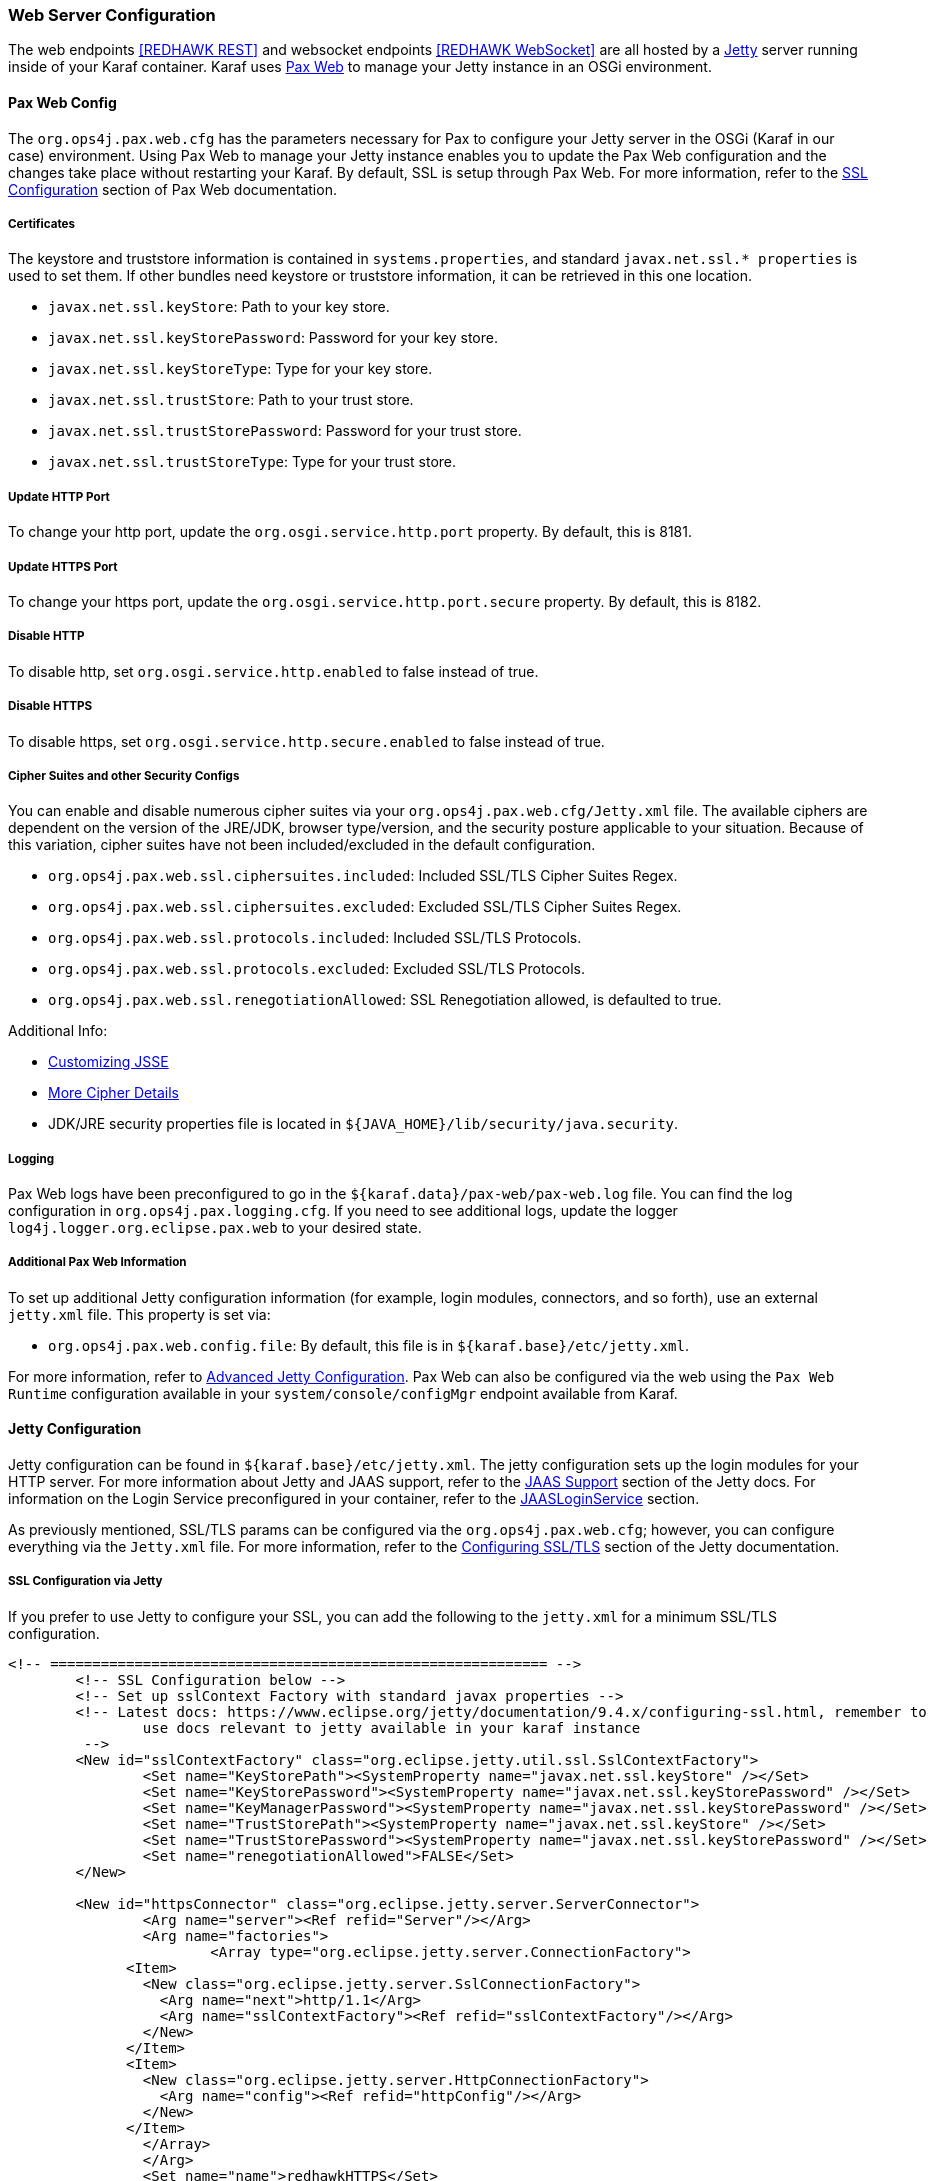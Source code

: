 === Web Server Configuration

The web endpoints <<REDHAWK REST>> and websocket endpoints <<REDHAWK WebSocket>> are all hosted by a http://www.eclipse.org/jetty/documentation/[Jetty] server running inside of your Karaf container. Karaf uses https://ops4j1.jira.com/wiki/display/paxweb/Pax+Web[Pax Web] to manage your Jetty instance in an OSGi environment. 

==== Pax Web Config

The `org.ops4j.pax.web.cfg` has the parameters necessary for Pax to configure your Jetty server in the OSGi (Karaf in our case) environment. Using Pax Web to manage your Jetty instance enables you to update the Pax Web configuration and the changes take place without restarting your Karaf. By default, SSL is setup through Pax Web. For more information, refer to the https://ops4j1.jira.com/wiki/display/paxweb/SSL+Configuration[SSL Configuration] section of Pax Web documentation.

===== Certificates

The keystore and truststore information is contained in `systems.properties`, and standard `javax.net.ssl.* properties` is used to set them. If other bundles need keystore or truststore information, it can be retrieved in this one location. 

* `javax.net.ssl.keyStore`: Path to your key store.
* `javax.net.ssl.keyStorePassword`: Password for your key store.
* `javax.net.ssl.keyStoreType`: Type for your key store. 
* `javax.net.ssl.trustStore`: Path to your trust store.
* `javax.net.ssl.trustStorePassword`: Password for your trust store.
* `javax.net.ssl.trustStoreType`: Type for your trust store.

===== Update HTTP Port

To change your http port, update the `org.osgi.service.http.port` property. By default, this is 8181.

===== Update HTTPS Port

To change your https port, update the `org.osgi.service.http.port.secure` property. By default, this is 8182. 

===== Disable HTTP

To disable http, set `org.osgi.service.http.enabled` to false instead of true.

===== Disable HTTPS

To disable https, set `org.osgi.service.http.secure.enabled` to false instead of true.

===== Cipher Suites and other Security Configs

You can enable and disable numerous cipher suites via your `org.ops4j.pax.web.cfg/Jetty.xml` file. The available ciphers are dependent on the version of the JRE/JDK, browser type/version, and the security posture applicable to your situation. Because of this variation, cipher suites have not been included/excluded in the default configuration. 

* `org.ops4j.pax.web.ssl.ciphersuites.included`: Included SSL/TLS Cipher Suites Regex.
* `org.ops4j.pax.web.ssl.ciphersuites.excluded`: Excluded SSL/TLS Cipher Suites Regex.
* `org.ops4j.pax.web.ssl.protocols.included`: Included SSL/TLS Protocols.
* `org.ops4j.pax.web.ssl.protocols.excluded`: Excluded SSL/TLS Protocols.
* `org.ops4j.pax.web.ssl.renegotiationAllowed`: SSL Renegotiation allowed, is defaulted to true. 

Additional Info:

* http://docs.oracle.com/javase/8/docs/technotes/guides/security/jsse/JSSERefGuide.html#InstallationAndCustomization[Customizing JSSE]
* https://typesafehub.github.io/ssl-config/CipherSuites.html[More Cipher Details]
* JDK/JRE security properties file is located in `${JAVA_HOME}/lib/security/java.security`.

===== Logging

Pax Web logs have been preconfigured to go in the `${karaf.data}/pax-web/pax-web.log` file. You can find the log configuration in `org.ops4j.pax.logging.cfg`. If you need to see additional logs, update the logger `log4j.logger.org.eclipse.pax.web` to your desired state. 

===== Additional Pax Web Information

To set up additional Jetty configuration information (for example, login modules, connectors, and so forth), use an external `jetty.xml` file. This property is set via:

* `org.ops4j.pax.web.config.file`: By default, this file is in `${karaf.base}/etc/jetty.xml`. 

For more information, refer to https://ops4j1.jira.com/wiki/spaces/paxweb/pages/12059279/Advanced+Jetty+Configuration[Advanced Jetty Configuration]. Pax Web can also be configured via the web using the `Pax Web Runtime` configuration available in your `system/console/configMgr` endpoint available from Karaf. 

==== Jetty Configuration

Jetty configuration can be found in `${karaf.base}/etc/jetty.xml`. The jetty configuration sets up the login modules for your HTTP server. For more information about Jetty and JAAS support, refer to the http://www.eclipse.org/jetty/documentation/9.4.x/jaas-support.html[JAAS Support] section of the Jetty docs. For information on the Login Service preconfigured in your container, refer to the http://www.eclipse.org/jetty/documentation/9.4.x/jaas-support.html#_a_closer_look_at_jaasloginservice[JAASLoginService] section.

As previously mentioned, SSL/TLS params can be configured via the `org.ops4j.pax.web.cfg`; however, you can configure everything via the `Jetty.xml` file. For more information, refer to the https://www.eclipse.org/jetty/documentation/9.4.6.v20170531/configuring-ssl.html[Configuring SSL/TLS] section of the Jetty documentation.

===== SSL Configuration via Jetty

If you prefer to use Jetty to configure your SSL, you can add the following to the `jetty.xml` for a minimum SSL/TLS configuration. 

[source,xml]
-----
<!-- =========================================================== -->
	<!-- SSL Configuration below -->
	<!-- Set up sslContext Factory with standard javax properties -->
	<!-- Latest docs: https://www.eclipse.org/jetty/documentation/9.4.x/configuring-ssl.html, remember to 
		use docs relevant to jetty available in your karaf instance
	 -->
	<New id="sslContextFactory" class="org.eclipse.jetty.util.ssl.SslContextFactory">
		<Set name="KeyStorePath"><SystemProperty name="javax.net.ssl.keyStore" /></Set>
		<Set name="KeyStorePassword"><SystemProperty name="javax.net.ssl.keyStorePassword" /></Set>
		<Set name="KeyManagerPassword"><SystemProperty name="javax.net.ssl.keyStorePassword" /></Set>
		<Set name="TrustStorePath"><SystemProperty name="javax.net.ssl.keyStore" /></Set>
		<Set name="TrustStorePassword"><SystemProperty name="javax.net.ssl.keyStorePassword" /></Set>
		<Set name="renegotiationAllowed">FALSE</Set>		
	</New>
	
	<New id="httpsConnector" class="org.eclipse.jetty.server.ServerConnector">
		<Arg name="server"><Ref refid="Server"/></Arg>
		<Arg name="factories">
			<Array type="org.eclipse.jetty.server.ConnectionFactory">
              <Item>
                <New class="org.eclipse.jetty.server.SslConnectionFactory">
                  <Arg name="next">http/1.1</Arg>
                  <Arg name="sslContextFactory"><Ref refid="sslContextFactory"/></Arg>
                </New>
              </Item>
              <Item>
                <New class="org.eclipse.jetty.server.HttpConnectionFactory">
                  <Arg name="config"><Ref refid="httpConfig"/></Arg>
                </New>
              </Item>
       		</Array>		
		</Arg>
		<Set name="name">redhawkHTTPS</Set>
	</New>
	
	<Call name="addConnector">
		<Arg>
			<Ref refid="httpsConnector"/>
		</Arg>
	</Call>
-----

===== JAASLoginService

By default, a `JAASLoginService` has been configured for you in the `jetty.xml` file:

[source,xml]
-----
	<Call name="addBean">
		<Arg>
			<New class="org.eclipse.jetty.jaas.JAASLoginService">
				<Set name="name">karaf</Set>
				<Set name="loginModuleName">karaf</Set>
				<Set name="roleClassNames">
					<Array type="java.lang.String">
						<Item>org.apache.karaf.jaas.boot.principal.RolePrincipal
						</Item>
					</Array>
				</Set>
			</New>
		</Arg>
	</Call>
	<Call name="addBean">
		<Arg>
			<New class="org.eclipse.jetty.jaas.JAASLoginService">
				<Set name="name">default</Set>
				<Set name="loginModuleName">karaf</Set>
				<Set name="roleClassNames">
					<Array type="java.lang.String">
						<Item>org.apache.karaf.jaas.boot.principal.RolePrincipal
						</Item>
					</Array>
				</Set>
			</New>
		</Arg>
	</Call>
-----

The configuration above configures Jetty to have a login module using the default `karaf` user. For more information on Karaf Security (such as updating user passwords, protecting the console, and so forth), refer to the https://karaf.apache.org/manual/latest/security[console security] and https://karaf.apache.org/manual/latest/#_security[Karaf security] sections of the Karaf manual. 

===== Cipher Suites

For information about adding/excluding ciphers, refer to the https://www.eclipse.org/jetty/documentation/9.4.6.v20170531/configuring-ssl.html#configuring-sslcontextfactory-cipherSuites[Disabling/Endabling Specific Cipher Suites] section of the Jetty documentation.

===== Password Obfuscation

By default, the passwords for your keystore/truststore are stored in plain text. If want to obfuscate the passwords, Jetty provides utilities to do so. For more information, refer to the http://www.eclipse.org/jetty/documentation/9.4.x/configuring-security-secure-passwords.html[Secure Password Obfuscation]. The jar necessary for generating the obsfucated password can be found in `${karaf.base}/system/org/eclipse/jetty/jetty-util/{jetty.version}/jetty-util-{jetty.version}`.jar. 

===== Logging

Jetty logs have been preconfigured to go in the `${karaf.data}/jetty/jetty.log` file. The log configuration is in `org.ops4j.pax.logging.cfg`. If you need to see additional logs, update the logger `log4j.logger.org.eclipse.jetty` to your desired state.

*Note: There are many versions of Jetty. Make sure you are accessing the documentation for the version of Jetty found in your Karaf container.* 
